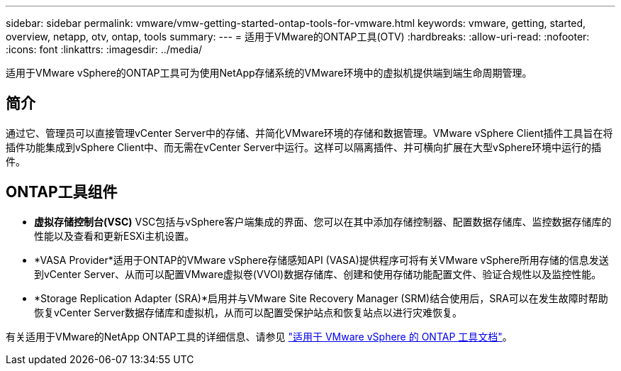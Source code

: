 ---
sidebar: sidebar 
permalink: vmware/vmw-getting-started-ontap-tools-for-vmware.html 
keywords: vmware, getting, started, overview, netapp, otv, ontap, tools 
summary:  
---
= 适用于VMware的ONTAP工具(OTV)
:hardbreaks:
:allow-uri-read: 
:nofooter: 
:icons: font
:linkattrs: 
:imagesdir: ../media/


[role="lead"]
适用于VMware vSphere的ONTAP工具可为使用NetApp存储系统的VMware环境中的虚拟机提供端到端生命周期管理。



== 简介

通过它、管理员可以直接管理vCenter Server中的存储、并简化VMware环境的存储和数据管理。VMware vSphere Client插件工具旨在将插件功能集成到vSphere Client中、而无需在vCenter Server中运行。这样可以隔离插件、并可横向扩展在大型vSphere环境中运行的插件。



== ONTAP工具组件

* *虚拟存储控制台(VSC)* VSC包括与vSphere客户端集成的界面、您可以在其中添加存储控制器、配置数据存储库、监控数据存储库的性能以及查看和更新ESXi主机设置。
* *VASA Provider*适用于ONTAP的VMware vSphere存储感知API (VASA)提供程序可将有关VMware vSphere所用存储的信息发送到vCenter Server、从而可以配置VMware虚拟卷(VVOl)数据存储库、创建和使用存储功能配置文件、验证合规性以及监控性能。
* *Storage Replication Adapter (SRA)*启用并与VMware Site Recovery Manager (SRM)结合使用后，SRA可以在发生故障时帮助恢复vCenter Server数据存储库和虚拟机，从而可以配置受保护站点和恢复站点以进行灾难恢复。


有关适用于VMware的NetApp ONTAP工具的详细信息、请参见 https://docs.netapp.com/us-en/ontap-tools-vmware-vsphere/index.html["适用于 VMware vSphere 的 ONTAP 工具文档"]。
